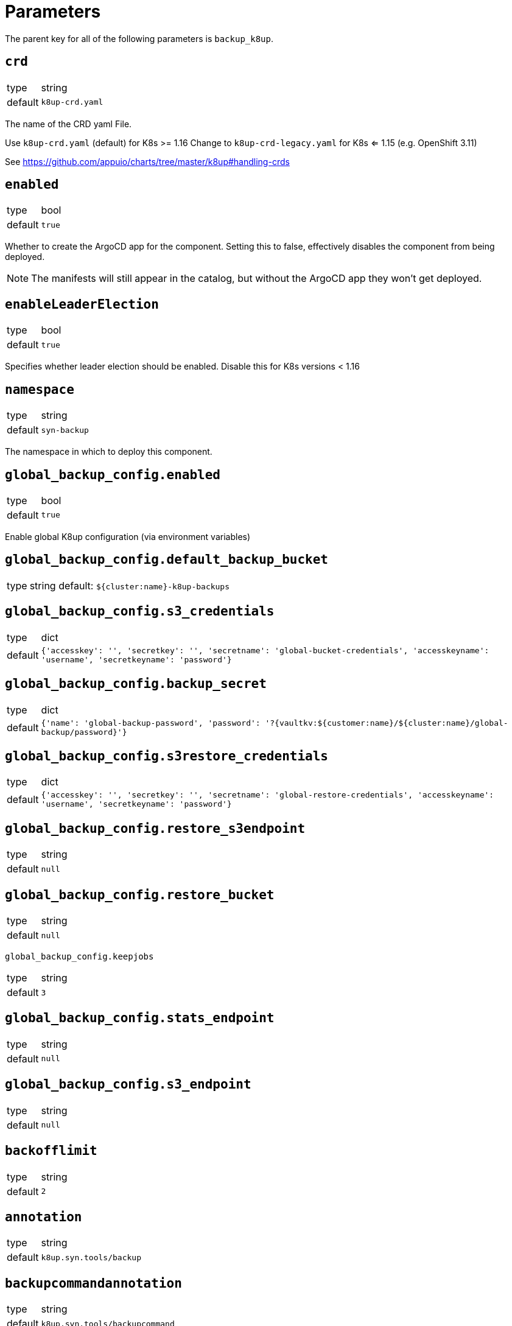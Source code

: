 = Parameters

The parent key for all of the following parameters is `backup_k8up`.

== `crd`

[horizontal]
type:: string
default:: `k8up-crd.yaml`

The name of the CRD yaml File.

Use `k8up-crd.yaml` (default) for K8s >= 1.16
Change to `k8up-crd-legacy.yaml` for K8s <= 1.15 (e.g. OpenShift 3.11)

See https://github.com/appuio/charts/tree/master/k8up#handling-crds

== `enabled`

[horizontal]
type:: bool
default:: `true`

Whether to create the ArgoCD app for the component.
Setting this to false, effectively disables the component from being deployed.

NOTE: The manifests will still appear in the catalog, but without the ArgoCD app they won't get deployed.

== `enableLeaderElection`

[horizontal]
type:: bool
default:: `true`

Specifies whether leader election should be enabled. Disable this for K8s versions < 1.16


== `namespace`

[horizontal]
type:: string
default:: `syn-backup`

The namespace in which to deploy this component.

== `global_backup_config.enabled`

[horizontal]
type:: bool
default:: `true`

Enable global K8up configuration (via environment variables)

== `global_backup_config.default_backup_bucket`

[horizontal]
type:: string
default: `${cluster:name}-k8up-backups`

== `global_backup_config.s3_credentials`

[horizontal]
type:: dict
default:: `{'accesskey': '', 'secretkey': '', 'secretname': 'global-bucket-credentials', 'accesskeyname': 'username', 'secretkeyname': 'password'}`


== `global_backup_config.backup_secret`

[horizontal]
type:: dict
default:: `{'name': 'global-backup-password', 'password': '?{vaultkv:${customer:name}/${cluster:name}/global-backup/password}'}`

== `global_backup_config.s3restore_credentials`

[horizontal]
type:: dict
default:: `{'accesskey': '', 'secretkey': '', 'secretname': 'global-restore-credentials', 'accesskeyname': 'username', 'secretkeyname': 'password'}`


== `global_backup_config.restore_s3endpoint`

[horizontal]
type:: string
default:: `null`

== `global_backup_config.restore_bucket`

[horizontal]
type:: string
default:: `null`

`global_backup_config.keepjobs`

[horizontal]
type:: string
default:: `3`

== `global_backup_config.stats_endpoint`

[horizontal]
type:: string
default:: `null`

== `global_backup_config.s3_endpoint`

[horizontal]
type:: string
default:: `null`

== `backofflimit`

[horizontal]
type:: string
default:: `2`

== `annotation`

[horizontal]
type:: string
default:: `k8up.syn.tools/backup`

== `backupcommandannotation`

[horizontal]
type:: string
default:: `k8up.syn.tools/backupcommand`

== `tz`

[horizontal]
type:: string
default:: `Europe/Zurich`

== `alert_rule_filters`

[horizontal]
type:: dict
default:: `{'namespace': 'namespace=~"syn.*"'}

== `prometheus_push_gateway`

[horizontal]
type:: string
default:: `'http://platform-prometheus-pushgateway.syn-synsights.svc:9091'`

== `prometheus_name`

[horizontal]
type:: string
default:: `'main'`

PrometheusRule objects get the label `prometheus`.
This label will be used by the Prometheus operator to select the rules to render for a prometheus instance.
This parameter allows to set the value of that label.

[NOTE]
====
If the component Synsights is being used, ensure that this value matches with `parameters.synsights.prometheus.name`.
It is suggested to do this within you global configuration hierarchy.
====

== `monitoring_enabled`

[horizontal]
type:: bool
default:: `true`


== `alert_thresholds`

[horizontal]
type:: dict
default::
+
[source,yaml]
----
k8up_slow_backup_job_duration_seconds: 1200
----

Dict which holds configuration values for the alerts in `monitoring_alerts`.
This allows users to make alert expressions configurable without having to copy-paste the entire Prometheus query.

* `k8up_slow_backup_job_duration_seconds` configures the threshold in seconds above which alerts are generated for "slow" backup jobs.

== `monitoring_alerts`

[horizontal]
type:: dict
default::
+
[source,yaml]
----
k8up_last_errors:
  annotations:
    message: Last backup for PVC {{ $labels.pvc }} in namespace {{ $labels.instance }} had {{ $value }} errors
  expr: baas_backup_restic_last_errors{${backup_k8up:alert_rule_filters:namespace}} > 0
  for: 1m
  labels:
    severity: critical
K8upBackupFailed:
  annotations:
    message: Job in {{ $labels.exported_namespace }} of type {{ $labels.jobType }} failed
  expr: rate(k8up_jobs_failed_counter[1d]) > 0
  for: 1m
  labels:
    severity: critical
K8upBackupNotRunning:
  annotations:
    message: No K8up jobs were run in {{ $labels.exported_namespace }} within the last 24 hours. Check the operator, there might be a deadlock
  expr: sum(rate(k8up_jobs_total[25h])) == 0 and on(namespace) k8up_schedules_gauge > 0
  for: 1m
  labels:
    severity: critical
K8upJobStuck:
  annotations:
    message: Queued K8up jobs in {{ $labels.exported_namespace }} for the last hour.
  expr: k8up_jobs_queued_gauge{jobType="backup"} > 0 and on(namespace) k8up_schedules_gauge > 0
  for: 1h
  labels:
    severity: critical
K8upSlowBackup:
  annotations:
    message: Backup job {{ $labels.job_name }} in {{ $labels.namespace }} took {{ $value|humanizeDuration }} to complete
  expr: (kube_job_status_completion_time{job_name=~"^backupjob-.*$"} - kube_job_status_start_time) > ${backup_k8up:alert_thresholds:k8up_slow_backup_job_duration_seconds}
  for: 1m
  labels:
    severity: warning
----

Alert definitions to deploy in a `PrometheusRule` object.
The dict is transformed to a list of alerting rules by the component.
Keys in the dict are used to add the field `alert: <key>` to each resulting alerting rule.
This structure is chosen to easily adjust individual alert configurations in the hierarchy.

== Example

[source,yaml]
----
namespace: example-namespace
global_keepjobs: "1"
global_s3_credentials:
  accesskey: '?{vaultkv:${customer:name}/${cluster:name}/global-backup/access-key}'
  secretkey: '?{vaultkv:${customer:name}/${cluster:name}/global-backup/secret-key}'
global_s3restore_credentials:
  accesskey: '?{vaultkv:${customer:name}/${cluster:name}/global-backup/restore-access-key}'
  secretkey: '?{vaultkv:${customer:name}/${cluster:name}/global-backup/restore-secret-key}'
global_restore_s3endpoint: https://s3endpoint.example.com
global_restore_bucket: example-restore-bucket
monitoring_alerts:
  K8upJobStuck:
    annotations:
      runbook_url: https://example.com/k8up_runbook.md
----
